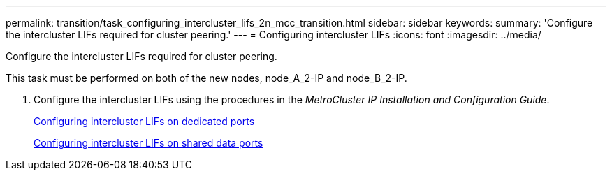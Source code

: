 ---
permalink: transition/task_configuring_intercluster_lifs_2n_mcc_transition.html
sidebar: sidebar
keywords: 
summary: 'Configure the intercluster LIFs required for cluster peering.'
---
= Configuring intercluster LIFs
:icons: font
:imagesdir: ../media/

[.lead]
Configure the intercluster LIFs required for cluster peering.

This task must be performed on both of the new nodes, node_A_2-IP and node_B_2-IP.

. Configure the intercluster LIFs using the procedures in the _MetroCluster IP Installation and Configuration Guide_.
+
http://docs.netapp.com/ontap-9/topic/com.netapp.doc.dot-mcc-inst-cnfg-ip/GUID-415B212C-9F9B-4638-8036-A14A463BDAFC.html[Configuring intercluster LIFs on dedicated ports]
+
http://docs.netapp.com/ontap-9/topic/com.netapp.doc.dot-mcc-inst-cnfg-ip/GUID-FE905454-2F33-4CF4-8ACD-459271FF40E7.html[Configuring intercluster LIFs on shared data ports]
